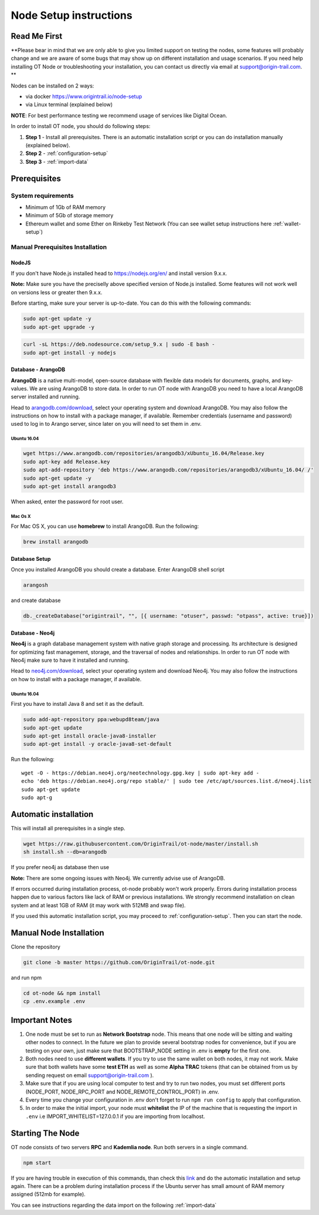 ..  _node-setup:

Node Setup instructions
========================

Read Me First
-------------

**Please bear in mind that we are only able to give you limited support
on testing the nodes, some features will probably change and we are aware of some bugs that may show up on
different installation and usage scenarios. If you need help installing OT Node or troubleshooting your
installation, you can contact us directly via email at support@origin-trail.com. **


Nodes can be installed on 2 ways:

- via docker https://www.origintrail.io/node-setup
- via Linux terminal (explained below)

**NOTE**: For best performance testing we recommend usage of services like Digital Ocean.

In order to install OT node, you should do following steps:

1. **Step 1** - Install all prerequisites. There is an automatic
   installation script or you can do installation manually (explained below).
   
2. **Step 2** - :ref:`configuration-setup`

3. **Step 3** - :ref:`import-data`


Prerequisites
-------------

System requirements
~~~~~~~~~~~~~~~~~~~
-  Minimum of 1Gb of RAM memory
-  Minimum of 5Gb of storage memory 
-  Ethereum wallet and some Ether on Rinkeby Test Network (You can see wallet setup instructions here :ref:`wallet-setup`)



.. _-manual-prerequisites-installation:

Manual Prerequisites Installation
~~~~~~~~~~~~~~~~~~~~~~~~~~~~~~~~~

NodeJS
^^^^^^

If you don't have Node.js installed head to https://nodejs.org/en/ and
install version 9.x.x.

**Note:** Make sure you have the preciselly above specified version of
Node.js installed. Some features will not work well on versions less or
greater then 9.x.x.

Before starting, make sure your server is up-to-date. You can do this
with the following commands:

.. code:: bash

   sudo apt-get update -y
   sudo apt-get upgrade -y

.. code:: bash

   curl -sL https://deb.nodesource.com/setup_9.x | sudo -E bash -
   sudo apt-get install -y nodejs

Database - ArangoDB
^^^^^^^^^^^^^^^^^^^

**ArangoDB** is a native multi-model, open-source database with flexible
data models for documents, graphs, and key-values. We are using ArangoDB
to store data. In order to run OT node with ArangoDB you need to have a
local ArangoDB server installed and running.

Head to `arangodb.com/download`_, select your operating system and
download ArangoDB. You may also follow the instructions on how to
install with a package manager, if available. Remember credentials
(username and password) used to log in to Arango server, since later on
you will need to set them in .env.

.. _ubuntu-1604:

Ubuntu 16.04
************

.. code:: bash

   wget https://www.arangodb.com/repositories/arangodb3/xUbuntu_16.04/Release.key
   sudo apt-key add Release.key
   sudo apt-add-repository 'deb https://www.arangodb.com/repositories/arangodb3/xUbuntu_16.04/ /'
   sudo apt-get update -y
   sudo apt-get install arangodb3

When asked, enter the password for root user.

Mac Os X
********

For Mac OS X, you can use **homebrew** to install ArangoDB. Run the
following:

.. code:: bash

   brew install arangodb

Database Setup
^^^^^^^^^^^^^^

Once you installed ArangoDB you should create a database. Enter ArangoDB
shell script

.. code:: bash

   arangosh

and create database

.. code:: javascript

   db._createDatabase("origintrail", "", [{ username: "otuser", passwd: "otpass", active: true}])

Database - Neo4j
^^^^^^^^^^^^^^^^

**Neo4j** is a graph database management system with native graph
storage and processing. Its architecture is designed for optimizing fast
management, storage, and the traversal of nodes and relationships. In
order to run OT node with Neo4j make sure to have it installed and
running.

Head to `neo4j.com/download`_, select your operating system and download
Neo4j. You may also follow the instructions on how to install with a
package manager, if available.

.. _ubuntu-1604-1:

Ubuntu 16.04
************

First you have to install Java 8 and set it as the default.

.. code:: bash

   sudo add-apt-repository ppa:webupd8team/java
   sudo apt-get update
   sudo apt-get install oracle-java8-installer
   sudo apt-get install -y oracle-java8-set-default

Run the following:

::

   wget -O - https://debian.neo4j.org/neotechnology.gpg.key | sudo apt-key add -
   echo 'deb https://debian.neo4j.org/repo stable/' | sudo tee /etc/apt/sources.list.d/neo4j.list
   sudo apt-get update
   sudo apt-g

Automatic installation
----------------------

This will install all prerequisites in a single step.

.. code:: bash

   wget https://raw.githubusercontent.com/OriginTrail/ot-node/master/install.sh
   sh install.sh --db=arangodb

If you prefer neo4j as database then use

.. code:: bash
   sh install.sh --db=neo4j

**Note:** There are some ongoing issues with Neo4j. We currently advise use of ArangoDB.

If errors occurred during installation process, ot-node probably won't
work properly. Errors during installation process happen due to various
factors like lack of RAM or previous installations. We strongly
recommend installation on clean system and at least 1GB of RAM (it may work with 512MB and swap file).


If you used this automatic installation script, you may proceed to :ref:`configuration-setup`. Then you can start the node.

Manual Node Installation
------------------------

Clone the repository

.. code:: bash

   git clone -b master https://github.com/OriginTrail/ot-node.git

and run npm

.. code:: bash

   cd ot-node && npm install
   cp .env.example .env

Important Notes
-----------------

1. One node must be set to run as **Network Bootstrap** node. This means
   that one node will be sitting and waiting other nodes to connect. In
   the future we plan to provide several bootstrap nodes for
   convenience, but if you are testing on your own, just make sure that
   BOOTSTRAP_NODE setting in .env is **empty** for the first one.

2. Both nodes need to use **different wallets**. If you try to use the
   same wallet on both nodes, it may not work. Make sure that both
   wallets have some **test ETH** as well as some **Alpha TRAC** tokens
   (that can be obtained from us by sending request on email
   support@origin-trail.com ).

3. Make sure that if you are using local computer to test and try to run
   two nodes, you must set different ports (NODE_PORT, NODE_RPC_PORT and
   NODE_REMOTE_CONTROL_PORT) in .env.

4. Every time you change your configuration in .env don't forget to run
   ``npm run config`` to apply that configuration.

5. In order to make the initial import, your node must **whitelist** the
   IP of the machine that is requesting the import in ``.env`` i.e
   IMPORT_WHITELIST=127.0.0.1 if you are importing from localhost.

Starting The Node
--------------------

OT node consists of two servers **RPC** and **Kademlia node**. Run both
servers in a single command.

.. code:: bash

   npm start

If you are having trouble in execution of this commands, than check this
`link`_ and do the automatic installation and setup again. There can be
a problem during installation process if the Ubuntu server has small
amount of RAM memory assigned (512mb for example).


You can see instructions regarding the data import on the following :ref:`import-data`




.. _RocketChat channel: https://chat.origintrail.io
.. _Issues: https://github.com/OriginTrail/ot-node/issues
.. _Data Structure Guidelines: http://github.com/OriginTrail/ot-yimishiji-pilot/wiki/Data-Structure-Guidelines
.. _automatic installation script: #automatic
.. _manually: #manual
.. _Install OT node: #otnode
.. _neo4j.com/download: https://neo4j.com/download/
.. _arangodb.com/download: https://www.arangodb.com/download-major/
.. _link: https://www.digitalocean.com/community/tutorials/how-to-add-swap-space-on-ubuntu-16-04
